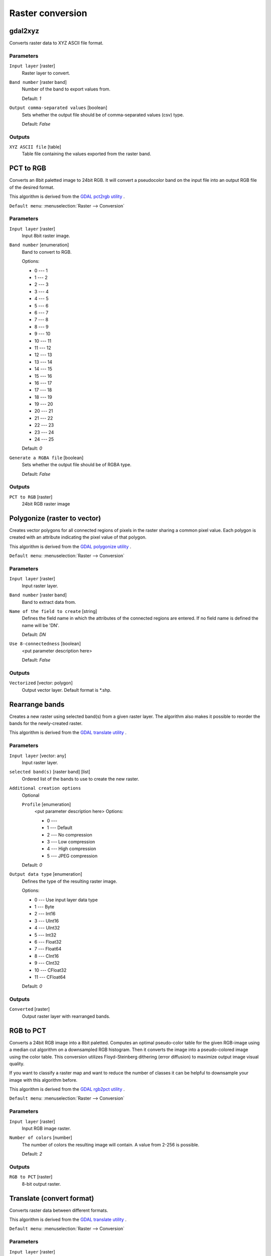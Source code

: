 .. only:: html


Raster conversion
=================

.. only:: html

   .. contents::
      :local:
      :depth: 1


.. _gdalgdal2xyz:

gdal2xyz
--------
Converts raster data to XYZ ASCII file format.

Parameters
..........

``Input layer`` [raster]
  Raster layer to convert.

``Band number`` [raster band]
  Number of the band to export values from.

  Default: *1*

``Output comma-separated values`` [boolean]
  Sets whether the output file should be of comma-separated values (csv) type.

  Default: *False*
  
Outputs
.......

``XYZ ASCII file`` [table]
  Table file containing the values exported from the raster band.


.. _gdalpcttorgb:

PCT to RGB
----------
Converts an 8bit paletted image to 24bit RGB.
It will convert a pseudocolor band on the input file into an output RGB file of the desired format.

This algorithm is derived from the `GDAL pct2rgb utility <https://www.gdal.org/pct2rgb.html>`_ .

``Default menu``: :menuselection:`Raster --> Conversion`

Parameters
..........

``Input layer`` [raster]
  Input 8bit raster image.

``Band number`` [enumeration]
  Band to convert to RGB.

  Options:

  * 0 --- 1
  * 1 --- 2
  * 2 --- 3
  * 3 --- 4
  * 4 --- 5
  * 5 --- 6
  * 6 --- 7
  * 7 --- 8
  * 8 --- 9
  * 9 --- 10
  * 10 --- 11
  * 11 --- 12
  * 12 --- 13
  * 13 --- 14
  * 14 --- 15
  * 15 --- 16
  * 16 --- 17
  * 17 --- 18
  * 18 --- 19
  * 19 --- 20
  * 20 --- 21
  * 21 --- 22
  * 22 --- 23
  * 23 --- 24
  * 24 --- 25

  Default: *0*

``Generate a RGBA file`` [boolean]
  Sets whether the output file should be of RGBA type.

  Default: *False*
  
Outputs
.......

``PCT to RGB`` [raster]
  24bit RGB raster image


.. _gdalpolygonize:

Polygonize (raster to vector)
-----------------------------
Creates vector polygons for all connected regions of pixels in the
raster sharing a common pixel value. Each polygon is created with an
attribute indicating the pixel value of that polygon.

This algorithm is derived from the `GDAL polygonize utility <https://www.gdal.org/gdal_polygonize.html>`_ .

``Default menu``: :menuselection:`Raster --> Conversion`

Parameters
..........

``Input layer`` [raster]
  Input raster layer.

``Band number`` [raster band]
  Band to extract data from.

``Name of the field to create`` [string]
  Defines the field name in which the attributes of the connected regions are
  entered. If no field name is defined the name will be 'DN'.

  Default: *DN*

``Use 8-connectedness`` [boolean]
  <put parameter description here>

  Default: *False*

Outputs
.......

``Vectorized`` [vector: polygon]
  Output vector layer. Default format is \*.shp.


.. _gdalrearrange_bands:

Rearrange bands
---------------
Creates a new raster using selected band(s) from a given raster layer.
The algorithm also makes it possible to reorder the bands for the newly-created raster.

This algorithm is derived from the `GDAL translate utility <https://www.gdal.org/gdal_translate.html>`_ .

Parameters
..........

``Input layer`` [vector: any]
  Input raster layer.

``selected band(s)`` [raster band] [list]
  Ordered list of the bands to use to create the new raster.

``Additional creation options``
  Optional

  ``Profile`` [enumeration]
    <put parameter description here>
    Options:

    * 0 --- 
    * 1 --- Default
    * 2 --- No compression
    * 3 --- Low compression
    * 4 --- High compression
    * 5 --- JPEG compression

  Default: *0*

``Output data type`` [enumeration]
  Defines the type of the resulting raster image.

  Options:

  * 0 --- Use input layer data type
  * 1 --- Byte
  * 2 --- Int16
  * 3 --- UInt16
  * 4 --- UInt32
  * 5 --- Int32
  * 6 --- Float32
  * 7 --- Float64
  * 8 --- CInt16
  * 9 --- CInt32
  * 10 --- CFloat32
  * 11 --- CFloat64

  Default: *0*

Outputs
.......

``Converted`` [raster]
  Output raster layer with rearranged bands.


.. _gdalrgbtopct:

RGB to PCT
----------
Converts a 24bit RGB image into a 8bit paletted. Computes an optimal pseudo-color
table for the given RGB-image using a median cut algorithm on a downsampled RGB
histogram. Then it converts the image into a pseudo-colored image using the color
table. This conversion utilizes Floyd-Steinberg dithering (error diffusion) to
maximize output image visual quality.

If you want to classify a raster map and want to reduce the number of classes it
can be helpful to downsample your image with this algorithm before.

This algorithm is derived from the `GDAL rgb2pct utility <https://www.gdal.org/rgb2pct.html>`_ .

``Default menu``: :menuselection:`Raster --> Conversion`

Parameters
..........

``Input layer`` [raster]
  Input RGB image raster.

``Number of colors`` [number]
  The number of colors the resulting image will contain. A value from 2-256 is possible.

  Default: *2*

Outputs
.......

``RGB to PCT`` [raster]
  8-bit output raster.


.. _gdaltranslate:

Translate (convert format)
--------------------------
Converts raster data between different formats.

This algorithm is derived from the `GDAL translate utility <https://www.gdal.org/gdal_translate.html>`_ .

``Default menu``: :menuselection:`Raster --> Conversion`

Parameters
..........

``Input layer`` [raster]
  <put parameter description here>

``Override the projection of the output file`` [crs]
  <put parameter description here>

``Assign a specified nodata value to output bands`` [number]
  Optional

  <put parameter description here>

  Default: *Not set*

``Copy all subdatasets of this file to individual output files`` [boolean]
  <put parameter description here>

  Default: *False*

``Additional creation parameters`` [string]
  Optional

  <put parameter description here>

  Default: *(not set)*

``Output data type`` [enumeration]
  Defines the type of the resulting raster image.

  Options:

  * 0 --- Use input layer data type
  * 1 --- Byte
  * 2 --- Int16
  * 3 --- UInt16
  * 4 --- UInt32
  * 5 --- Int32
  * 6 --- Float32
  * 7 --- Float64
  * 8 --- CInt16
  * 9 --- CInt32
  * 10 --- CFloat32
  * 11 --- CFloat64

  Default: *0*

Outputs
.......

``Converted`` [raster]
  <put output description here>


.. Substitutions definitions - AVOID EDITING PAST THIS LINE
   This will be automatically updated by the find_set_subst.py script.
   If you need to create a new substitution manually,
   please add it also to the substitutions.txt file in the
   source folder.


